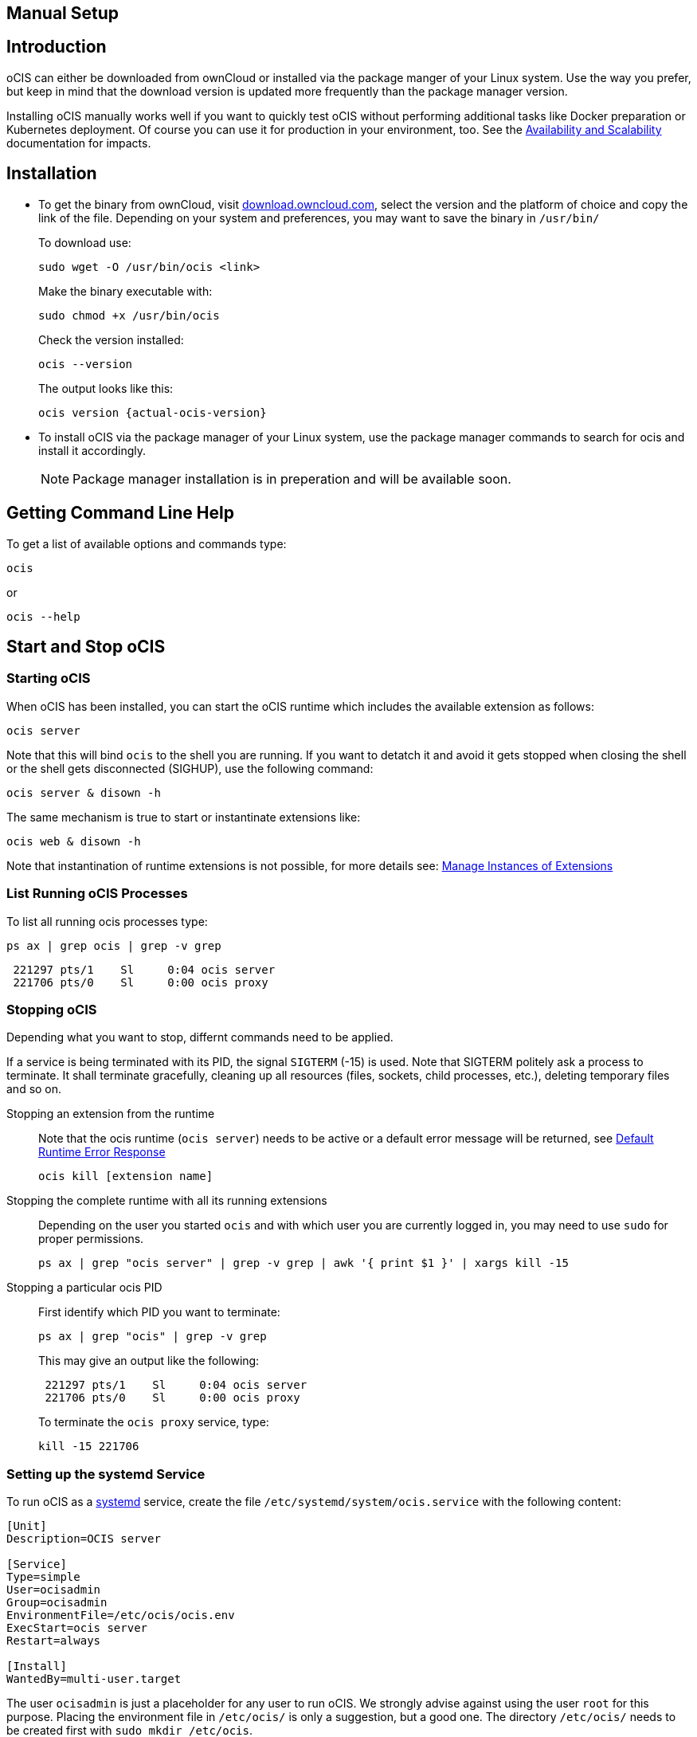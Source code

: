 == Manual Setup
:toc: right
:toclevels: 2

:downloadpage_ocis_url: https://download.owncloud.com/ocis/ocis/
:systemd-url: https://systemd.io/
:traefik-url: https://doc.traefik.io/traefik/getting-started/install-traefik/

:description: oCIS can either be downloaded from ownCloud or installed via the package manger of your Linux system. Use the way you prefer, but keep in mind that the download version is updated more frequently than the package manager version.

== Introduction

{description}

Installing oCIS manually works well if you want to quickly test oCIS without performing additional tasks like Docker preparation or Kubernetes deployment. Of course you can use it for production in your environment, too. See the xref:availability/index.adoc[Availability and Scalability] documentation for impacts. 

== Installation

* To get the binary from ownCloud, visit {downloadpage_ocis_url}[download.owncloud.com], select the version and the platform of choice and copy the link of the file. Depending on your system and preferences, you may want to save the binary in `/usr/bin/`
+
To download use:
+
[source,bash]
----
sudo wget -O /usr/bin/ocis <link>
----
+
Make the binary executable with:
+
[source,bash]
----
sudo chmod +x /usr/bin/ocis
----
+
Check the version installed:
+
[source,bash]
----
ocis --version
----
+
The output looks like this:
+
[source,plaintext,subs="attributes+"]
----
ocis version {actual-ocis-version}
----

// fixme: recommended directory possibly to be adjusted when we actually have a recommended or standard location.

* To install oCIS via the package manager of your Linux system, use the package manager commands to search for ocis and install it accordingly.
+
[NOTE]
====
Package manager installation is in preperation and will be available soon.
====

== Getting Command Line Help

To get a list of available options and commands type:

[source,bash]
----
ocis
----

or

[source,bash]
----
ocis --help
----

== Start and Stop oCIS

=== Starting oCIS

When oCIS has been installed, you can start the oCIS runtime which includes the available extension as follows:

[source,bash]
----
ocis server
----

Note that this will bind `ocis` to the shell you are running. If you want to detatch it and avoid it gets stopped when closing the shell or the shell gets disconnected (SIGHUP), use the following command:

[source,bash]
----
ocis server & disown -h
----

The same mechanism is true to start or instantinate extensions like:

[source,bash]
----
ocis web & disown -h
----

Note that instantination of runtime extensions is not possible, for more details see: xref:general/general-info.adoc#manage-instances-of-extensions[Manage Instances of Extensions]

=== List Running oCIS Processes

To list all running ocis processes type:

[source,bash]
----
ps ax | grep ocis | grep -v grep
----

[source,plaintext]
----
 221297 pts/1    Sl     0:04 ocis server
 221706 pts/0    Sl     0:00 ocis proxy
----

=== Stopping oCIS

Depending what you want to stop, differnt commands need to be applied.

If a service is being terminated with its PID, the signal `SIGTERM` (-15) is used. Note that SIGTERM politely ask a process to terminate. It shall terminate gracefully, cleaning up all resources (files, sockets, child processes, etc.), deleting temporary files and so on.

Stopping an extension from the runtime::
Note that the ocis runtime (`ocis server`) needs to be active or a default error message will be returned, see xref:general/general-info.adoc#default-runtime-error-response[Default Runtime Error Response]
+
[source,bash]
----
ocis kill [extension name]
----

Stopping the complete runtime with all its running extensions::
Depending on the user you started `ocis` and with which user you are currently logged in, you may need to use `sudo` for proper permissions.
+ 
[source,bash]
----
ps ax | grep "ocis server" | grep -v grep | awk '{ print $1 }' | xargs kill -15
----

Stopping a particular ocis PID::
First identify which PID you want to terminate:
+
[source,bash]
----
ps ax | grep "ocis" | grep -v grep
----
+
This may give an output like the following:
+
[source,plaintext]
----
 221297 pts/1    Sl     0:04 ocis server
 221706 pts/0    Sl     0:00 ocis proxy
----
+
To terminate the `ocis proxy` service, type:
+
[source,bash]
----
kill -15 221706
----

=== Setting up the systemd Service

To run oCIS as a {systemd-url}[systemd] service, create the file `/etc/systemd/system/ocis.service` with the following content:

[source,console]
----
[Unit]
Description=OCIS server

[Service]
Type=simple
User=ocisadmin
Group=ocisadmin
EnvironmentFile=/etc/ocis/ocis.env
ExecStart=ocis server
Restart=always

[Install]
WantedBy=multi-user.target
----

The user `ocisadmin` is just a placeholder for any user to run oCIS. We strongly advise against using the user `root` for this purpose. Placing the environment file in `/etc/ocis/` is only a suggestion, but a good one. The directory `/etc/ocis/` needs to be created first with `sudo mkdir /etc/ocis`.

Now create the file `/etc/ocis/ocis.env` with the definitions of environment variables:

[source,console]
----
OCIS_URL=https://some-hostname-or-ip:9200
PROXY_HTTP_ADDR=0.0.0.0:9200
OCIS_INSECURE=false

OCIS_LOG_LEVEL=error

GLAUTH_LDAPS_CERT=/etc/ocis/ldap/ldaps.crt
GLAUTH_LDAPS_KEY=/etc/ocis/ldap/ldaps.key
IDP_TRANSPORT_TLS_CERT=/etc/ocis/idp/server.crt
IDP_TRANSPORT_TLS_KEY=/etc/ocis/idp/server.key
PROXY_TRANSPORT_TLS_CERT=/etc/ocis/proxy/server.crt
PROXY_TRANSPORT_TLS_KEY=/etc/ocis/proxy/server.key
----

Exchange the placeholder `some-hostname-or-ip` with the actual hostname or IP address of your oCIS instance.

If you are using self-signed certificates, you need to set OCIS_INSECURE=true instead of using false like in the above example.

Now you can run oCIS as a systemd service. Start it with `systemctl enable --now ocis`. With this setup, oCIS is restarted automatically if the host got rebooted.

If you need to restart oCIS because of configuration changes in `/etc/ocis/ocis.env`, run `systemctl restart ocis`.

The logs of oCIS can be displayed by issuing `journalctl -f -u ocis`.


=== Traefik

A reverse proxy is highly recommended for load balancing and security reasons. You'll also need it if you intend to run oCIS and an ownCloud 10 server in parallel before migrating. If you choose Traefik for your deployment, check out the {traefik-url}[documentation]. You'll see several options. In case you want to run it in a Docker container, consider using the version from the oCIS Docker stack.


=== WOPI Server

The Web Application Open Platform Interface (WOPI) protocol allows you to integrate online office software in oCIS, including Microsoft Office Online and Collabora Online. It can be installed with the package manager of your operating system and is also provided as a docker container.
